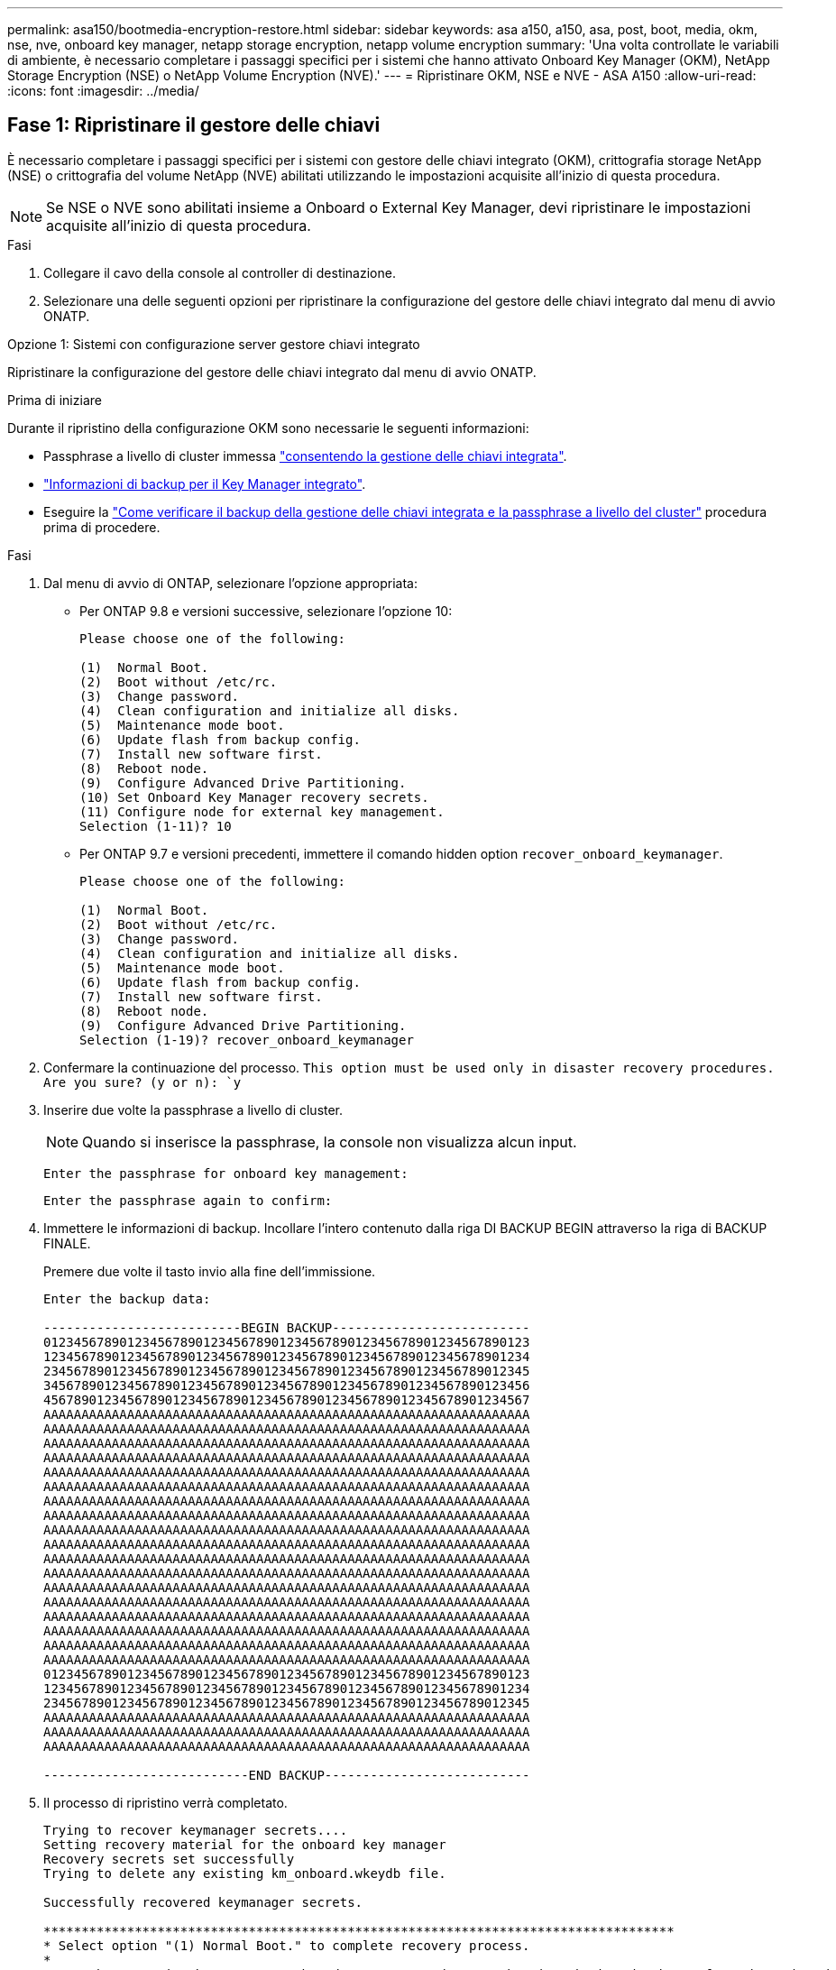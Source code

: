 ---
permalink: asa150/bootmedia-encryption-restore.html 
sidebar: sidebar 
keywords: asa a150, a150, asa, post, boot, media, okm, nse, nve, onboard key manager, netapp storage encryption, netapp volume encryption 
summary: 'Una volta controllate le variabili di ambiente, è necessario completare i passaggi specifici per i sistemi che hanno attivato Onboard Key Manager (OKM), NetApp Storage Encryption (NSE) o NetApp Volume Encryption (NVE).' 
---
= Ripristinare OKM, NSE e NVE - ASA A150
:allow-uri-read: 
:icons: font
:imagesdir: ../media/




== Fase 1: Ripristinare il gestore delle chiavi

È necessario completare i passaggi specifici per i sistemi con gestore delle chiavi integrato (OKM), crittografia storage NetApp (NSE) o crittografia del volume NetApp (NVE) abilitati utilizzando le impostazioni acquisite all'inizio di questa procedura.


NOTE: Se NSE o NVE sono abilitati insieme a Onboard o External Key Manager, devi ripristinare le impostazioni acquisite all'inizio di questa procedura.

.Fasi
. Collegare il cavo della console al controller di destinazione.
. Selezionare una delle seguenti opzioni per ripristinare la configurazione del gestore delle chiavi integrato dal menu di avvio ONATP.


[role="tabbed-block"]
====
.Opzione 1: Sistemi con configurazione server gestore chiavi integrato
--
Ripristinare la configurazione del gestore delle chiavi integrato dal menu di avvio ONATP.

.Prima di iniziare
Durante il ripristino della configurazione OKM sono necessarie le seguenti informazioni:

* Passphrase a livello di cluster immessa https://docs.netapp.com/us-en/ontap/encryption-at-rest/enable-onboard-key-management-96-later-nse-task.html["consentendo la gestione delle chiavi integrata"].
* https://docs.netapp.com/us-en/ontap/encryption-at-rest/backup-key-management-information-manual-task.html["Informazioni di backup per il Key Manager integrato"].
* Eseguire la https://kb.netapp.com/on-prem/ontap/Ontap_OS/OS-KBs/How_to_verify_onboard_key_management_backup_and_cluster-wide_passphrase["Come verificare il backup della gestione delle chiavi integrata e la passphrase a livello del cluster"] procedura prima di procedere.


.Fasi
. Dal menu di avvio di ONTAP, selezionare l'opzione appropriata:
+
** Per ONTAP 9.8 e versioni successive, selezionare l'opzione 10:
+
....

Please choose one of the following:

(1)  Normal Boot.
(2)  Boot without /etc/rc.
(3)  Change password.
(4)  Clean configuration and initialize all disks.
(5)  Maintenance mode boot.
(6)  Update flash from backup config.
(7)  Install new software first.
(8)  Reboot node.
(9)  Configure Advanced Drive Partitioning.
(10) Set Onboard Key Manager recovery secrets.
(11) Configure node for external key management.
Selection (1-11)? 10

....
** Per ONTAP 9.7 e versioni precedenti, immettere il comando hidden option `recover_onboard_keymanager`.
+
....

Please choose one of the following:

(1)  Normal Boot.
(2)  Boot without /etc/rc.
(3)  Change password.
(4)  Clean configuration and initialize all disks.
(5)  Maintenance mode boot.
(6)  Update flash from backup config.
(7)  Install new software first.
(8)  Reboot node.
(9)  Configure Advanced Drive Partitioning.
Selection (1-19)? recover_onboard_keymanager

....


. Confermare la continuazione del processo.
`This option must be used only in disaster recovery procedures. Are you sure? (y or n): `y`
. Inserire due volte la passphrase a livello di cluster.
+

NOTE: Quando si inserisce la passphrase, la console non visualizza alcun input.

+
`Enter the passphrase for onboard key management:`

+
`Enter the passphrase again to confirm:`

. Immettere le informazioni di backup. Incollare l'intero contenuto dalla riga DI BACKUP BEGIN attraverso la riga di BACKUP FINALE.
+
Premere due volte il tasto invio alla fine dell'immissione.

+
....


Enter the backup data:

--------------------------BEGIN BACKUP--------------------------
0123456789012345678901234567890123456789012345678901234567890123
1234567890123456789012345678901234567890123456789012345678901234
2345678901234567890123456789012345678901234567890123456789012345
3456789012345678901234567890123456789012345678901234567890123456
4567890123456789012345678901234567890123456789012345678901234567
AAAAAAAAAAAAAAAAAAAAAAAAAAAAAAAAAAAAAAAAAAAAAAAAAAAAAAAAAAAAAAAA
AAAAAAAAAAAAAAAAAAAAAAAAAAAAAAAAAAAAAAAAAAAAAAAAAAAAAAAAAAAAAAAA
AAAAAAAAAAAAAAAAAAAAAAAAAAAAAAAAAAAAAAAAAAAAAAAAAAAAAAAAAAAAAAAA
AAAAAAAAAAAAAAAAAAAAAAAAAAAAAAAAAAAAAAAAAAAAAAAAAAAAAAAAAAAAAAAA
AAAAAAAAAAAAAAAAAAAAAAAAAAAAAAAAAAAAAAAAAAAAAAAAAAAAAAAAAAAAAAAA
AAAAAAAAAAAAAAAAAAAAAAAAAAAAAAAAAAAAAAAAAAAAAAAAAAAAAAAAAAAAAAAA
AAAAAAAAAAAAAAAAAAAAAAAAAAAAAAAAAAAAAAAAAAAAAAAAAAAAAAAAAAAAAAAA
AAAAAAAAAAAAAAAAAAAAAAAAAAAAAAAAAAAAAAAAAAAAAAAAAAAAAAAAAAAAAAAA
AAAAAAAAAAAAAAAAAAAAAAAAAAAAAAAAAAAAAAAAAAAAAAAAAAAAAAAAAAAAAAAA
AAAAAAAAAAAAAAAAAAAAAAAAAAAAAAAAAAAAAAAAAAAAAAAAAAAAAAAAAAAAAAAA
AAAAAAAAAAAAAAAAAAAAAAAAAAAAAAAAAAAAAAAAAAAAAAAAAAAAAAAAAAAAAAAA
AAAAAAAAAAAAAAAAAAAAAAAAAAAAAAAAAAAAAAAAAAAAAAAAAAAAAAAAAAAAAAAA
AAAAAAAAAAAAAAAAAAAAAAAAAAAAAAAAAAAAAAAAAAAAAAAAAAAAAAAAAAAAAAAA
AAAAAAAAAAAAAAAAAAAAAAAAAAAAAAAAAAAAAAAAAAAAAAAAAAAAAAAAAAAAAAAA
AAAAAAAAAAAAAAAAAAAAAAAAAAAAAAAAAAAAAAAAAAAAAAAAAAAAAAAAAAAAAAAA
AAAAAAAAAAAAAAAAAAAAAAAAAAAAAAAAAAAAAAAAAAAAAAAAAAAAAAAAAAAAAAAA
AAAAAAAAAAAAAAAAAAAAAAAAAAAAAAAAAAAAAAAAAAAAAAAAAAAAAAAAAAAAAAAA
AAAAAAAAAAAAAAAAAAAAAAAAAAAAAAAAAAAAAAAAAAAAAAAAAAAAAAAAAAAAAAAA
0123456789012345678901234567890123456789012345678901234567890123
1234567890123456789012345678901234567890123456789012345678901234
2345678901234567890123456789012345678901234567890123456789012345
AAAAAAAAAAAAAAAAAAAAAAAAAAAAAAAAAAAAAAAAAAAAAAAAAAAAAAAAAAAAAAAA
AAAAAAAAAAAAAAAAAAAAAAAAAAAAAAAAAAAAAAAAAAAAAAAAAAAAAAAAAAAAAAAA
AAAAAAAAAAAAAAAAAAAAAAAAAAAAAAAAAAAAAAAAAAAAAAAAAAAAAAAAAAAAAAAA

---------------------------END BACKUP---------------------------

....
. Il processo di ripristino verrà completato.
+
....

Trying to recover keymanager secrets....
Setting recovery material for the onboard key manager
Recovery secrets set successfully
Trying to delete any existing km_onboard.wkeydb file.

Successfully recovered keymanager secrets.

***********************************************************************************
* Select option "(1) Normal Boot." to complete recovery process.
*
* Run the "security key-manager onboard sync" command to synchronize the key database after the node reboots.
***********************************************************************************

....
+

WARNING: Non procedere se l'output visualizzato è diverso da `Successfully recovered keymanager secrets`. Eseguire la risoluzione dei problemi per correggere l'errore.

. Selezionare l'opzione 1 dal menu di avvio per continuare l'avvio in ONTAP.
+
....

***********************************************************************************
* Select option "(1) Normal Boot." to complete the recovery process.
*
***********************************************************************************


(1)  Normal Boot.
(2)  Boot without /etc/rc.
(3)  Change password.
(4)  Clean configuration and initialize all disks.
(5)  Maintenance mode boot.
(6)  Update flash from backup config.
(7)  Install new software first.
(8)  Reboot node.
(9)  Configure Advanced Drive Partitioning.
(10) Set Onboard Key Manager recovery secrets.
(11) Configure node for external key management.
Selection (1-11)? 1

....
. Verificare che la console del controller venga visualizzata `Waiting for giveback...(Press Ctrl-C to abort wait)`
. Dal nodo partner, eseguire il giveback del controller partner: `storage failover giveback -fromnode local -only-cfo-aggregates true`.
. Una volta avviato solo con l'aggregato CFO, eseguire il comando _Security key-manager onboard sync​​​​​​​_.
. Immettere la passphrase a livello di cluster per Onboard Key Manager.
+
....

Enter the cluster-wide passphrase for the Onboard Key Manager:

All offline encrypted volumes will be brought online and the corresponding volume encryption keys (VEKs) will be restored automatically within 10 minutes. If any offline encrypted volumes are not brought online automatically, they can be brought online manually using the "volume online -vserver <vserver> -volume <volume_name>" command.

....
+

NOTE: Se la sincronizzazione ha esito positivo, il prompt del cluster viene restituito senza messaggi aggiuntivi. Se la sincronizzazione non riesce, viene visualizzato un messaggio di errore prima di tornare al prompt del cluster. Non continuare fino a quando l'errore non viene corretto e la sincronizzazione non viene eseguita correttamente.

. Verificare che tutte le chiavi siano sincronizzate: `security key-manager key query -restored false`.
+
`There are no entries matching your query.`

+

NOTE: Nessun risultato dovrebbe comparire quando si filtra per false nel parametro ripristinato.

. Giveback del nodo dal partner: `storage failover giveback -fromnode local`


--
.Opzione 2: Sistemi con configurazione server gestore chiavi esterno
--
Ripristinare la configurazione del gestore delle chiavi esterno dal menu di avvio ONATP.

.Prima di iniziare
Per ripristinare la configurazione del gestore chiavi esterno (EKM) sono necessarie le seguenti informazioni:

* Una copia del file /cfcard/kmip/servers.cfg da un altro nodo del cluster, o le seguenti informazioni:
+
** L'indirizzo del server KMIP.
** Porta KMIP.
** Una copia del file /cfcard/kmip/certs/client.crt da un altro nodo del cluster o, il certificato del client.
** Una copia del file /cfcard/kmip/certs/client.key da un altro nodo del cluster o, la chiave del client.
** Una copia del file /cfcard/kmip/certs/CA.pem da un altro nodo del cluster o, le CA del server KMIP.




.Fasi
. Selezionare l'opzione 11 dal menu di avvio di ONTAP.
+
....

(1)  Normal Boot.
(2)  Boot without /etc/rc.
(3)  Change password.
(4)  Clean configuration and initialize all disks.
(5)  Maintenance mode boot.
(6)  Update flash from backup config.
(7)  Install new software first.
(8)  Reboot node.
(9)  Configure Advanced Drive Partitioning.
(10) Set Onboard Key Manager recovery secrets.
(11) Configure node for external key management.
Selection (1-11)? 11

....
. Quando richiesto, confermare di aver raccolto le informazioni richieste:
+
.. `Do you have a copy of the /cfcard/kmip/certs/client.crt file? {y/n}` _y_
.. `Do you have a copy of the /cfcard/kmip/certs/client.key file? {y/n}` _y_
.. `Do you have a copy of the /cfcard/kmip/certs/CA.pem file? {y/n}` _y_
.. `Do you have a copy of the /cfcard/kmip/servers.cfg file? {y/n}` _y_
+
In alternativa, è possibile anche visualizzare le seguenti istruzioni:

.. `Do you have a copy of the /cfcard/kmip/servers.cfg file? {y/n}` _n_
+
... `Do you know the KMIP server address? {y/n}` _y_
... `Do you know the KMIP Port? {y/n}` _y_




. Fornire le informazioni relative a ciascuna di queste richieste:
+
.. _Immettere il contenuto del file del certificato client (client.crt):_
.. _Immettere il contenuto del file della chiave client (client.key):_
.. _Immettere il contenuto del file CA (CA.pem) del server KMIP:_
.. _Immettere il contenuto del file di configurazione del server (servers.cfg):_


+
....

Example

Enter the client certificate (client.crt) file contents:
-----BEGIN CERTIFICATE-----
MIIDvjCCAqagAwIBAgICN3gwDQYJKoZIhvcNAQELBQAwgY8xCzAJBgNVBAYTAlVT
MRMwEQYDVQQIEwpDYWxpZm9ybmlhMQwwCgYDVQQHEwNTVkwxDzANBgNVBAoTBk5l
MSUbQusvzAFs8G3P54GG32iIRvaCFnj2gQpCxciLJ0qB2foiBGx5XVQ/Mtk+rlap
Pk4ECW/wqSOUXDYtJs1+RB+w0+SHx8mzxpbz3mXF/X/1PC3YOzVNCq5eieek62si
Fp8=
-----END CERTIFICATE-----

Enter the client key (client.key) file contents:
-----BEGIN RSA PRIVATE KEY-----
MIIEpQIBAAKCAQEAoU1eajEG6QC2h2Zih0jEaGVtQUexNeoCFwKPoMSePmjDNtrU
MSB1SlX3VgCuElHk57XPdq6xSbYlbkIb4bAgLztHEmUDOkGmXYAkblQ=
-----END RSA PRIVATE KEY-----

Enter the KMIP server CA(s) (CA.pem) file contents:
-----BEGIN CERTIFICATE-----
MIIEizCCA3OgAwIBAgIBADANBgkqhkiG9w0BAQsFADCBjzELMAkGA1UEBhMCVVMx
7yaumMQETNrpMfP+nQMd34y4AmseWYGM6qG0z37BRnYU0Wf2qDL61cQ3/jkm7Y94
EQBKG1NY8dVyjphmYZv+
-----END CERTIFICATE-----

Enter the IP address for the KMIP server: 10.10.10.10
Enter the port for the KMIP server [5696]:

System is ready to utilize external key manager(s).
Trying to recover keys from key servers....
kmip_init: configuring ports
Running command '/sbin/ifconfig e0M'
..
..
kmip_init: cmd: ReleaseExtraBSDPort e0M
​​​​​​
....
. Il processo di ripristino verrà completato:
+
....


System is ready to utilize external key manager(s).
Trying to recover keys from key servers....
[Aug 29 21:06:28]: 0x808806100: 0: DEBUG: kmip2::main: [initOpenssl]:460: Performing initialization of OpenSSL
Successfully recovered keymanager secrets.

....
. Selezionare l'opzione 1 dal menu di avvio per continuare l'avvio in ONTAP.


....

***********************************************************************************
* Select option "(1) Normal Boot." to complete the recovery process.
*
***********************************************************************************


(1)  Normal Boot.
(2)  Boot without /etc/rc.
(3)  Change password.
(4)  Clean configuration and initialize all disks.
(5)  Maintenance mode boot.
(6)  Update flash from backup config.
(7)  Install new software first.
(8)  Reboot node.
(9)  Configure Advanced Drive Partitioning.
(10) Set Onboard Key Manager recovery secrets.
(11) Configure node for external key management.
Selection (1-11)? 1

....
--
====


== Passaggio 2: Completare la sostituzione del supporto di avvio

Completare il processo di sostituzione dei supporti di avvio dopo il normale avvio completando i controlli finali e restituendo spazio di archiviazione.

. Controllare l'output della console:
+
[cols="1,3"]
|===
| Se la console visualizza... | Quindi... 


 a| 
Prompt di login
 a| 
Passare alla fase 6.



 a| 
In attesa di un giveback...
 a| 
.. Accedere al controller partner.
.. Verifica che il controller di destinazione sia pronto per il giveback con il comando _storage failover show_.


|===
. Spostare il cavo della console sul controller partner e restituire lo storage del controller di destinazione utilizzando il comando _storage failover giveback -fromnode local -only-cfo-Aggregates true_.
+
** Se il comando non riesce a causa di un disco guasto, disinnestare fisicamente il disco guasto, ma lasciare il disco nello slot fino a quando non viene ricevuto un disco sostitutivo.
** Se il comando non riesce perché il partner è "non pronto", attendere 5 minuti affinché il sottosistema ha si sincronizzi tra i partner.
** Se il comando non riesce a causa di un processo NDMP, SnapMirror o SnapVault, disattivare il processo. Per ulteriori informazioni, consultare il centro di documentazione appropriato.


. Attendere 3 minuti e controllare lo stato di failover con il comando _storage failover show_.
. Al prompt di clustershell, immettere il comando _network interface show -is-home false_ per elencare le interfacce logiche che non si trovano sul controller e sulla porta home.
+
Se alcune interfacce sono elencate come `false`, riportarle alla porta home utilizzando il comando _net int revert -vserver Cluster -lif _nodename_.

. Spostare il cavo della console sul controller di destinazione ed eseguire il comando _version -v_ per controllare le versioni di ONTAP.
. Utilizzare `storage encryption disk show` per rivedere l'output.
. Utilizzare il comando _Security key-manager key query_ per visualizzare gli ID delle chiavi di autenticazione memorizzati nei server di gestione delle chiavi.
+
** Se il `Restored` colonna = `yes/true`, è possibile completare il processo di sostituzione.
** Se `Key Manager type` = `external` e la `Restored` colonna = qualcosa di diverso da `yes/true`, utilizzare il comando _Security key-manager external restore_ per ripristinare gli ID delle chiavi di autenticazione.
+

NOTE: Se il comando non riesce, contattare l'assistenza clienti.

** Se il `Key Manager type` comando = `onboard` e la `Restored` colonna = qualcosa di diverso da `yes/true`, utilizzare il comando _Security key-manager onboard Sync_ per sincronizzare le chiavi di bordo mancanti sul nodo riparato.
+
Utilizzare il comando _Security key-manager key query_ per verificare che la `Restored` colonna = `yes/true` per tutte le chiavi di autenticazione.



. Collegare il cavo della console al controller partner.
. Restituire il controller utilizzando `storage failover giveback -fromnode local` comando.
. Ripristinare il giveback automatico se è stato disattivato utilizzando il comando _storage failover modify -node local -auto-giveback true_.
. Se AutoSupport è abilitato, ripristinare/riattivare la creazione automatica dei casi utilizzando il comando _system node AutoSupport Invoke -node * -type all -message MAINT=END_.

